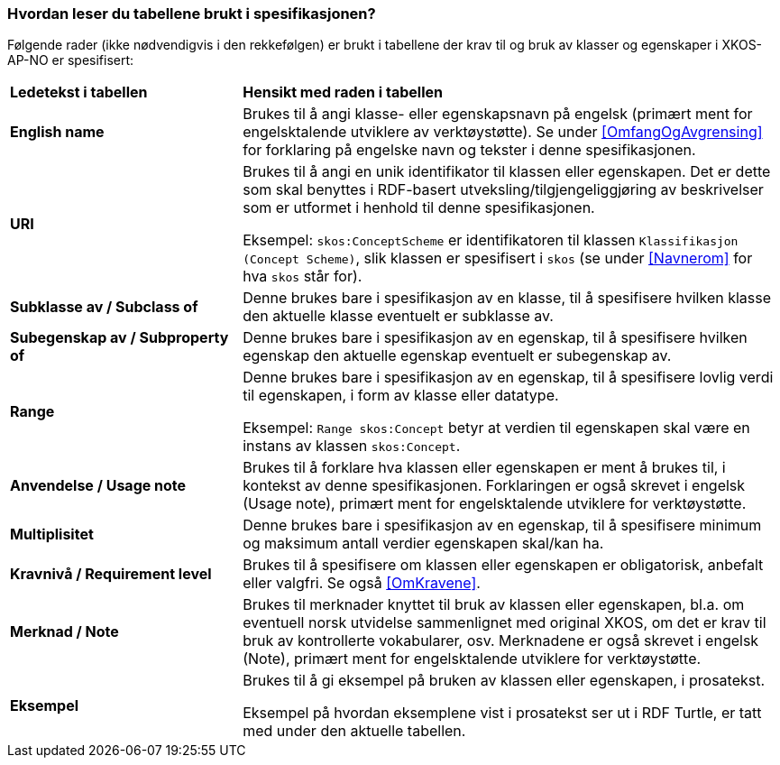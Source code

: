 === Hvordan leser du tabellene brukt i spesifikasjonen? [[Leseveiledning]]

Følgende rader (ikke nødvendigvis i den rekkefølgen) er brukt i tabellene der krav til og bruk av klasser og egenskaper i XKOS-AP-NO er spesifisert:

[cols="30s,70d"]
|===
|Ledetekst i tabellen | *Hensikt med raden i tabellen*
|English name | Brukes til å angi klasse- eller egenskapsnavn på engelsk (primært ment for engelsktalende utviklere av verktøystøtte). Se under <<OmfangOgAvgrensing>> for forklaring på engelske navn og tekster i denne spesifikasjonen.
|URI |Brukes til å angi en unik identifikator til klassen eller egenskapen. Det er dette som skal benyttes i RDF-basert utveksling/tilgjengeliggjøring av beskrivelser som er utformet i henhold til denne spesifikasjonen.

Eksempel: `skos:ConceptScheme` er identifikatoren til klassen `Klassifikasjon (Concept Scheme)`, slik klassen er spesifisert i `skos` (se under <<Navnerom>> for hva `skos` står for).
|Subklasse av / Subclass of |Denne brukes bare i spesifikasjon av en klasse, til å spesifisere hvilken klasse den aktuelle klasse eventuelt er subklasse av.
|Subegenskap av / Subproperty of |Denne brukes bare i spesifikasjon av en egenskap, til å spesifisere hvilken egenskap den aktuelle egenskap eventuelt er subegenskap av.
|Range |Denne brukes bare i spesifikasjon av en egenskap, til å spesifisere lovlig verdi til egenskapen, i form av klasse eller datatype.

Eksempel: `Range skos:Concept` betyr at verdien til egenskapen skal være en instans av klassen `skos:Concept`.
|Anvendelse / Usage note | Brukes til å forklare hva klassen eller egenskapen er ment å brukes til, i kontekst av denne spesifikasjonen. Forklaringen er også skrevet i engelsk (Usage note), primært ment for engelsktalende utviklere for verktøystøtte.
|Multiplisitet | Denne brukes bare i spesifikasjon av en egenskap, til å spesifisere minimum og maksimum antall verdier egenskapen skal/kan ha.
|Kravnivå / Requirement level | Brukes til å spesifisere om klassen eller egenskapen er obligatorisk, anbefalt eller valgfri. Se også <<OmKravene>>.
|Merknad / Note | Brukes til merknader knyttet til bruk av klassen eller egenskapen, bl.a. om eventuell norsk utvidelse sammenlignet med original XKOS, om det er krav til bruk av kontrollerte vokabularer, osv. Merknadene er også skrevet i engelsk (Note), primært ment for engelsktalende utviklere for verktøystøtte.
|Eksempel |Brukes til å gi eksempel på bruken av klassen eller egenskapen, i prosatekst.

Eksempel på hvordan eksemplene vist i prosatekst ser ut i RDF Turtle, er tatt med under den aktuelle tabellen.
|===
